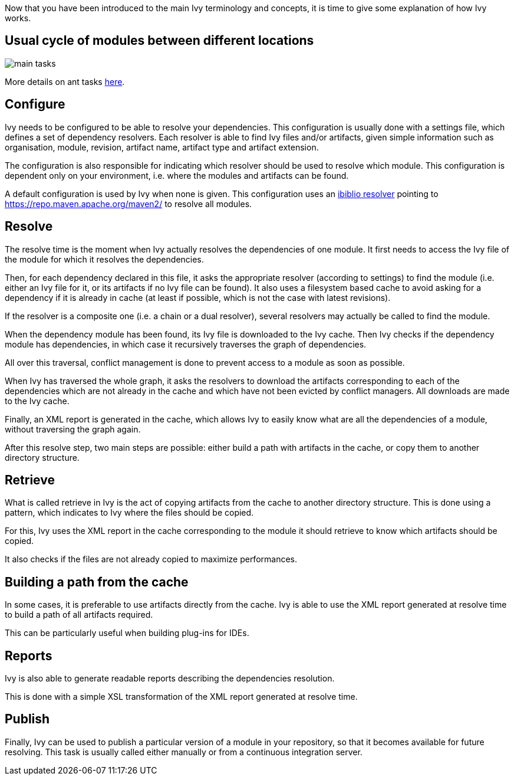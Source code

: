 ////
   Licensed to the Apache Software Foundation (ASF) under one
   or more contributor license agreements.  See the NOTICE file
   distributed with this work for additional information
   regarding copyright ownership.  The ASF licenses this file
   to you under the Apache License, Version 2.0 (the
   "License"); you may not use this file except in compliance
   with the License.  You may obtain a copy of the License at

     http://www.apache.org/licenses/LICENSE-2.0

   Unless required by applicable law or agreed to in writing,
   software distributed under the License is distributed on an
   "AS IS" BASIS, WITHOUT WARRANTIES OR CONDITIONS OF ANY
   KIND, either express or implied.  See the License for the
   specific language governing permissions and limitations
   under the License.
////

Now that you have been introduced to the main Ivy terminology and concepts, it is time to give some explanation of how Ivy works.

== Usual cycle of modules between different locations

image::images/main-tasks.png[]

More details on ant tasks link:ant.html[here].

== Configure

Ivy needs to be configured to be able to resolve your dependencies. This configuration is usually done with a settings file, which defines a set of dependency resolvers. Each resolver is able to find Ivy files and/or artifacts, given simple information such as organisation, module, revision, artifact name, artifact type and artifact extension.

The configuration is also responsible for indicating which resolver should be used to resolve which module. This configuration is dependent only on your environment, i.e. where the modules and artifacts can be found.

A default configuration is used by Ivy when none is given. This configuration uses an link:resolver/ibiblio.html[ibiblio resolver] pointing to https://repo.maven.apache.org/maven2/ to resolve all modules.

== Resolve

The resolve time is the moment when Ivy actually resolves the dependencies of one module. It first needs to access the Ivy file of the module for which it resolves the dependencies.

Then, for each dependency declared in this file, it asks the appropriate resolver (according to settings) to find the module (i.e. either an Ivy file for it, or its artifacts if no Ivy file can be found). It also uses a filesystem based cache to avoid asking for a dependency if it is already in cache (at least if possible, which is not the case with latest revisions).

If the resolver is a composite one (i.e. a chain or a dual resolver), several resolvers may actually be called to find the module.

When the dependency module has been found, its Ivy file is downloaded to the Ivy cache. Then Ivy checks if the dependency module has dependencies, in which case it recursively traverses the graph of dependencies.

All over this traversal, conflict management is done to prevent access to a module as soon as possible.

When Ivy has traversed the whole graph, it asks the resolvers to download the artifacts corresponding to each of the dependencies which are not already in the cache and which have not been evicted by conflict managers. All downloads are made to the Ivy cache.

Finally, an XML report is generated in the cache, which allows Ivy to easily know what are all the dependencies of a module, without traversing the graph again.

After this resolve step, two main steps are possible: either build a path with artifacts in the cache, or copy them to another directory structure.

== Retrieve

What is called retrieve in Ivy is the act of copying artifacts from the cache to another directory structure. This is done using a pattern, which indicates to Ivy where the files should be copied.

For this, Ivy uses the XML report in the cache corresponding to the module it should retrieve to know which artifacts should be copied.

It also checks if the files are not already copied to maximize performances.

== Building a path from the cache

In some cases, it is preferable to use artifacts directly from the cache. Ivy is able to use the XML report generated at resolve time to build a path of all artifacts required.

This can be particularly useful when building plug-ins for IDEs.

== Reports

Ivy is also able to generate readable reports describing the dependencies resolution.

This is done with a simple XSL transformation of the XML report generated at resolve time.

== Publish

Finally, Ivy can be used to publish a particular version of a module in your repository, so that it becomes available for future resolving. This task is usually called either manually or from a continuous integration server.
